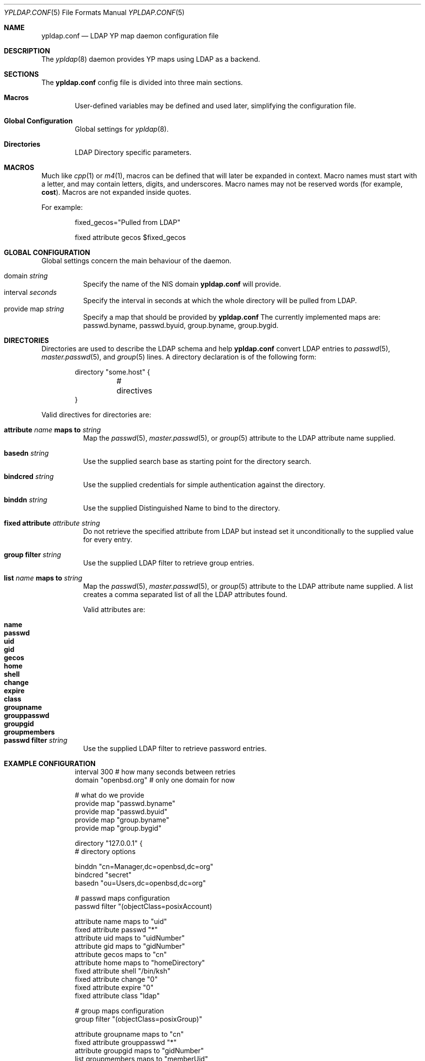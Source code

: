 .\"	$OpenBSD: ypldap.conf.5,v 1.9 2008/10/15 07:50:43 jmc Exp $
.\"
.\" Copyright (c) 2008 Pierre-Yves Ritschard <pyr@openbsd.org>
.\"
.\" Permission to use, copy, modify, and distribute this software for any
.\" purpose with or without fee is hereby granted, provided that the above
.\" copyright notice and this permission notice appear in all copies.
.\"
.\" THE SOFTWARE IS PROVIDED "AS IS" AND THE AUTHOR DISCLAIMS ALL WARRANTIES
.\" WITH REGARD TO THIS SOFTWARE INCLUDING ALL IMPLIED WARRANTIES OF
.\" MERCHANTABILITY AND FITNESS. IN NO EVENT SHALL THE AUTHOR BE LIABLE FOR
.\" ANY SPECIAL, DIRECT, INDIRECT, OR CONSEQUENTIAL DAMAGES OR ANY DAMAGES
.\" WHATSOEVER RESULTING FROM LOSS OF USE, DATA OR PROFITS, WHETHER IN AN
.\" ACTION OF CONTRACT, NEGLIGENCE OR OTHER TORTIOUS ACTION, ARISING OUT OF
.\" OR IN CONNECTION WITH THE USE OR PERFORMANCE OF THIS SOFTWARE.
.\"
.Dd $Mdocdate: October 15 2008 $
.Dt YPLDAP.CONF 5
.Os
.Sh NAME
.Nm ypldap.conf
.Nd LDAP YP map daemon configuration file
.Sh DESCRIPTION
The
.Xr ypldap 8
daemon provides YP maps using LDAP as a backend.
.Sh SECTIONS
The
.Nm
config file is divided into three main sections.
.Bl -tag -width xxxx
.It Sy Macros
User-defined variables may be defined and used later, simplifying the
configuration file.
.It Sy Global Configuration
Global settings for
.Xr ypldap 8 .
.It Sy Directories
LDAP Directory specific parameters.
.El
.Sh MACROS
Much like
.Xr cpp 1
or
.Xr m4 1 ,
macros can be defined that will later be expanded in context.
Macro names must start with a letter, and may contain letters, digits,
and underscores.
Macro names may not be reserved words (for example,
.Ic cost ) .
Macros are not expanded inside quotes.
.Pp
For example:
.Bd -literal -offset indent

fixed_gecos="Pulled from LDAP"

fixed attribute gecos $fixed_gecos
.Ed
.Sh GLOBAL CONFIGURATION
Global settings concern the main behaviour of the daemon.
.Pp
.Bl -tag -width Ds -compact
.It domain Ar string
Specify the name of the NIS domain
.Nm
will provide.
.It interval Ar seconds
Specify the interval in seconds at which the whole directory will be pulled
from LDAP.
.It provide map Ar string
Specify a map that should be provided by
.Nm
The currently implemented maps are: passwd.byname, passwd.byuid,
group.byname, group.bygid.
.El
.Sh DIRECTORIES
Directories are used to describe the LDAP schema and help
.Nm
convert LDAP entries to
.Xr passwd 5 ,
.Xr master.passwd 5 ,
and
.Xr group 5
lines.
A directory declaration is of the following form:
.Bd -literal -offset indent
directory "some.host" {
	# directives
}
.Ed
.Pp
Valid directives for directories are:
.Bl -tag -width Ds
.It Xo
.Ic attribute Ar name Ic maps to Ar string
.Xc
Map the
.Xr passwd 5 ,
.Xr master.passwd 5 ,
or
.Xr group 5
attribute to the LDAP attribute name supplied.
.It Ic basedn Ar string
Use the supplied search base as starting point for the directory search.
.It Ic bindcred Ar string
Use the supplied credentials for simple authentication against the directory.
.It Ic binddn Ar string
Use the supplied Distinguished Name to bind to the directory.
.It Ic fixed attribute Ar attribute string
Do not retrieve the specified attribute from LDAP but
instead set it unconditionally to the supplied value for
every entry.
.It Ic group filter Ar string
Use the supplied LDAP filter to retrieve group entries.
.It Xo
.Ic list Ar name Ic maps to Ar string
.Xc
Map the
.Xr passwd 5 ,
.Xr master.passwd 5 ,
or
.Xr group 5
attribute to the LDAP attribute name supplied.
A list creates a comma separated list of all the LDAP attributes found.
.Pp
Valid attributes are:
.Pp
.Bl -tag -width groupmembers -offset indent -compact
.It Ic name
.It Ic passwd
.It Ic uid
.It Ic gid
.It Ic gecos
.It Ic home
.It Ic shell
.It Ic change
.It Ic expire
.It Ic class
.It Ic groupname
.It Ic grouppasswd
.It Ic groupgid
.It Ic groupmembers
.El
.It Ic passwd filter Ar string
Use the supplied LDAP filter to retrieve password entries.
.El
.Sh EXAMPLE CONFIGURATION
.Bd -literal -offset indent
interval 300          # how many seconds between retries
domain "openbsd.org"  # only one domain for now

# what do we provide
provide map "passwd.byname"
provide map "passwd.byuid"
provide map "group.byname"
provide map "group.bygid"

directory "127.0.0.1" {
        # directory options

        binddn "cn=Manager,dc=openbsd,dc=org"
        bindcred "secret"
        basedn "ou=Users,dc=openbsd,dc=org"

        # passwd maps configuration
        passwd filter "(objectClass=posixAccount)

        attribute name maps to "uid"
        fixed attribute passwd "*"
        attribute uid maps to "uidNumber"
        attribute gid maps to "gidNumber"
        attribute gecos maps to "cn"
        attribute home maps to "homeDirectory"
        fixed attribute shell "/bin/ksh"
        fixed attribute change "0"
        fixed attribute expire "0"
        fixed attribute class "ldap"

        # group maps configuration
        group filter "(objectClass=posixGroup)"

        attribute groupname maps to "cn"
        fixed attribute grouppasswd "*"
        attribute groupgid maps to "gidNumber"
        list groupmembers maps to "memberUid"
}
.Ed
.Sh FILES
.Bl -tag -width "/etc/ypldap.conf" -compact
.It Pa /etc/ypldap.conf
.Xr ypldap 8
configuration file.
.El
.Sh SEE ALSO
.Xr ypbind 8 ,
.Xr ypldap 8 ,
.Xr ypserv 8
.Rs
.Sh HISTORY
The
.Nm
file format first appeared in
.Ox 4.4 .

